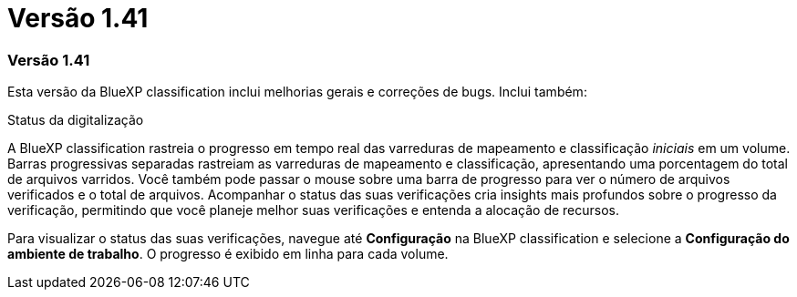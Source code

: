 = Versão 1.41
:allow-uri-read: 




=== Versão 1.41

Esta versão da BlueXP classification inclui melhorias gerais e correções de bugs.  Inclui também:

.Status da digitalização
A BlueXP classification rastreia o progresso em tempo real das varreduras de mapeamento e classificação _iniciais_ em um volume.  Barras progressivas separadas rastreiam as varreduras de mapeamento e classificação, apresentando uma porcentagem do total de arquivos varridos.  Você também pode passar o mouse sobre uma barra de progresso para ver o número de arquivos verificados e o total de arquivos.  Acompanhar o status das suas verificações cria insights mais profundos sobre o progresso da verificação, permitindo que você planeje melhor suas verificações e entenda a alocação de recursos.

Para visualizar o status das suas verificações, navegue até **Configuração** na BlueXP classification e selecione a **Configuração do ambiente de trabalho**.  O progresso é exibido em linha para cada volume.
